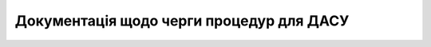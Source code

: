 Документація щодо черги процедур для ДАСУ
=========================================

.. вкпфукп toctree::
   :maxdepth: 2
   :caption: Зміст:
   
   description_queue
   api_queue
   procedure_history
